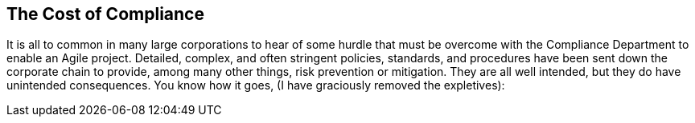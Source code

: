 == The Cost of Compliance

It is all to common in many large corporations to hear of some hurdle that must be overcome with the Compliance Department to enable an Agile project. Detailed, complex, and often stringent policies, standards, and procedures have been sent down the corporate chain to provide, among many other things, risk prevention or mitigation. They are all well intended, but they do have unintended consequences. You know how it goes, (I have graciously removed the expletives):
